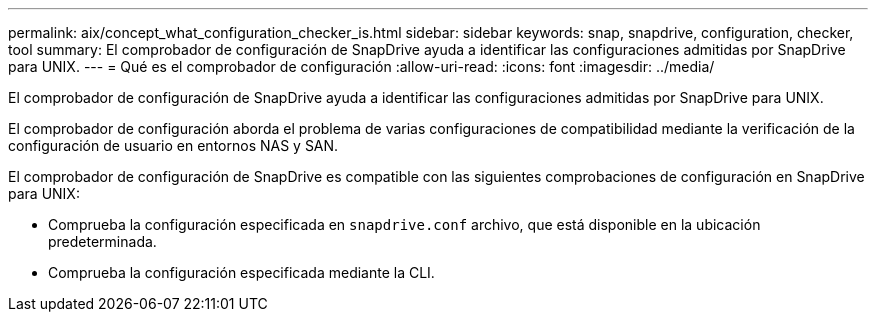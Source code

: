 ---
permalink: aix/concept_what_configuration_checker_is.html 
sidebar: sidebar 
keywords: snap, snapdrive, configuration, checker, tool 
summary: El comprobador de configuración de SnapDrive ayuda a identificar las configuraciones admitidas por SnapDrive para UNIX. 
---
= Qué es el comprobador de configuración
:allow-uri-read: 
:icons: font
:imagesdir: ../media/


[role="lead"]
El comprobador de configuración de SnapDrive ayuda a identificar las configuraciones admitidas por SnapDrive para UNIX.

El comprobador de configuración aborda el problema de varias configuraciones de compatibilidad mediante la verificación de la configuración de usuario en entornos NAS y SAN.

El comprobador de configuración de SnapDrive es compatible con las siguientes comprobaciones de configuración en SnapDrive para UNIX:

* Comprueba la configuración especificada en `snapdrive.conf` archivo, que está disponible en la ubicación predeterminada.
* Comprueba la configuración especificada mediante la CLI.

